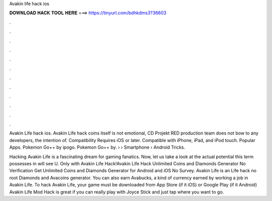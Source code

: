 Avakin life hack ios



𝐃𝐎𝐖𝐍𝐋𝐎𝐀𝐃 𝐇𝐀𝐂𝐊 𝐓𝐎𝐎𝐋 𝐇𝐄𝐑𝐄 ===> https://tinyurl.com/bdhkdms3?36603



.



.



.



.



.



.



.



.



.



.



.



.

Avakin Life hack ios. Avakin Life hack coins itself is not emotional, CD Projekt RED production team does not bow to any developers, the intention of. Compatibility Requires iOS or later. Compatible with iPhone, iPad, and iPod touch. Popular Apps. Pokemon Go++ by ipogo. Pokemon Go++ by.  › › Smartphone › Android Tricks.

Hacking Avakin Life is a fascinating dream for gaming fanatics. Now, let us take a look at the actual potential this term possesses in  will see U. Only with Avakin Life Hack!Avakin Life Hack Unlimited Coins and Diamonds Generator No Verification Get Unlimited Coins and Diamonds Generator for Android and iOS No Survey. Avakin Life is an  Life hack no root Diamonds and Avacoins generator. You can also earn Avabucks, a kind of currency earned by working a job in Avakin Life. To hack Avakin Life, your game must be downloaded from App Store (if it iOS) or Google Play (if it Android) Avakin Life Mod Hack is great if you can really play with Joyce Stick and just tap where you want to go.
